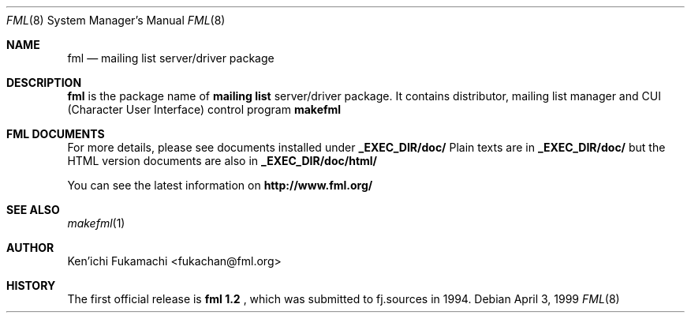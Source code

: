 .\" Copyright (C) 1993-1999 Ken'ichi Fukamachi
.\"          All rights reserved. 
.\"               1993-1996 fukachan@phys.titech.ac.jp
.\"               1996-1999 fukachan@sapporo.iij.ad.jp
.\" 
.\" FML is free software; you can redistribute it and/or modify
.\" it under the terms of GNU General Public License.
.\" See the file COPYING for more details.
.\"
.\" $Id$
.\"
.Dd April 3, 1999
.Dt FML 8
.Os
.Sh NAME
.Nm fml
.Nd mailing list server/driver package
.Sh DESCRIPTION
.Sy fml
is the package name of 
.Sy mailing list
server/driver package. 
It contains 
distributor, 
mailing list manager
and  
CUI (Character User Interface) control program
.Sy makefml
.

.Sh FML DOCUMENTS
.Pp
For more details, please see documents installed under 
.Sy _EXEC_DIR/doc/
.
Plain texts are in
.Sy _EXEC_DIR/doc/
but
the HTML version documents are also in
.Sy _EXEC_DIR/doc/html/
.

You can see the latest information on
.Sy http://www.fml.org/
.

.Pp
.Sh SEE ALSO
.Xr makefml 1
.Sh AUTHOR
Ken'ichi Fukamachi <fukachan@fml.org>
.Sh HISTORY
The first official release is 
.Sy fml 1.2 
, which was submitted to fj.sources in 1994.
